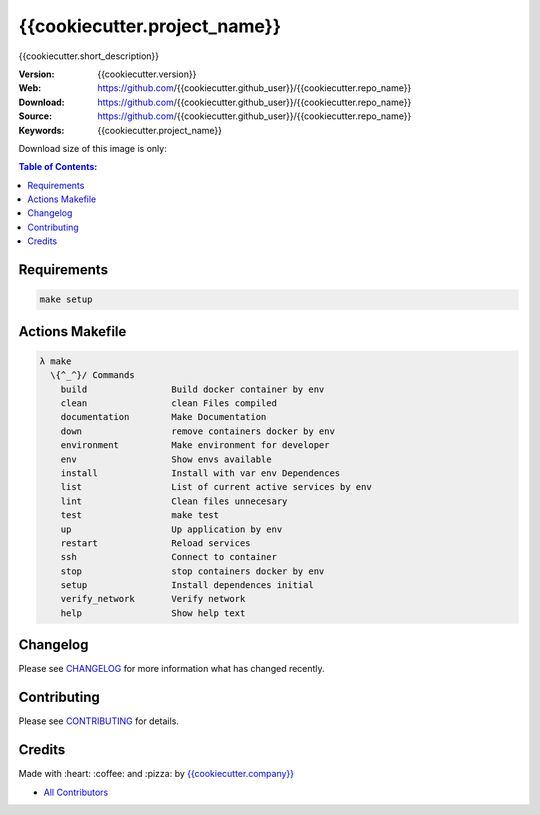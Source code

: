 {{cookiecutter.project_name}}
==============================

{{cookiecutter.short_description}}

|Build Status| |Docker Stars| |Docker Pulls| |Code Climate| |GitHub stars| |Issue Count| |license| |Test Coverage|

:Version: {{cookiecutter.version}}
:Web: https://github.com/{{cookiecutter.github_user}}/{{cookiecutter.repo_name}}
:Download: https://github.com/{{cookiecutter.github_user}}/{{cookiecutter.repo_name}}
:Source: https://github.com/{{cookiecutter.github_user}}/{{cookiecutter.repo_name}}
:Keywords: {{cookiecutter.project_name}}

Download size of this image is only:

|MicroBadger|

.. contents:: Table of Contents:
    :local:

Requirements
------------

.. code-block:: bash

  make setup

Actions Makefile
----------------

.. code-block:: bash

  λ make
    \{^_^}/ Commands
      build                Build docker container by env
      clean                clean Files compiled
      documentation        Make Documentation
      down                 remove containers docker by env
      environment          Make environment for developer
      env                  Show envs available
      install              Install with var env Dependences
      list                 List of current active services by env
      lint                 Clean files unnecesary
      test                 make test
      up                   Up application by env
      restart              Reload services
      ssh                  Connect to container
      stop                 stop containers docker by env
      setup                Install dependences initial
      verify_network       Verify network
      help                 Show help text


Changelog
---------

Please see `CHANGELOG <CHANGELOG.md>`__ for more information what has
changed recently.

Contributing
------------

Please see `CONTRIBUTING <CONTRIBUTING.md>`__ for details.

Credits
-------

Made with :heart: :coffee: and :pizza: by `{{cookiecutter.company}} <https://github.com/{{cookiecutter.company}}>`__

-  `All Contributors <AUTHORS>`__

.. |Code Climate| image:: https://codeclimate.com/github/{{cookiecutter.github_user}}/{{cookiecutter.repo_name}}/badges/gpa.svg
   :target: https://codeclimate.com/github/{{cookiecutter.github_user}}/{{cookiecutter.repo_name}}
.. |GitHub issues| image:: https://img.shields.io/github/issues/{{cookiecutter.github_user}}/{{cookiecutter.repo_name}}.svg
   :target: https://github.com/{{cookiecutter.github_user}}/{{cookiecutter.repo_name}}/issues
.. |GitHub forks| image:: https://img.shields.io/github/forks/{{cookiecutter.github_user}}/{{cookiecutter.repo_name}}.svg
   :target: https://github.com/{{cookiecutter.github_user}}/{{cookiecutter.repo_name}}
.. |GitHub stars| image:: https://img.shields.io/github/stars/{{cookiecutter.github_user}}/{{cookiecutter.repo_name}}.svg
   :target: https://github.com/{{cookiecutter.github_user}}/{{cookiecutter.repo_name}}
.. |Issue Count| image:: https://codeclimate.com/github/{{cookiecutter.github_user}}/{{cookiecutter.repo_name}}/badges/issue_count.svg
   :target: https://codeclimate.com/github/{{cookiecutter.github_user}}/{{cookiecutter.repo_name}}
.. |license| image:: https://img.shields.io/github/license/mashape/apistatus.svg?style=flat-square
   :target: LICENSE
.. |Test Coverage| image:: https://codeclimate.com/github/{{cookiecutter.github_user}}/{{cookiecutter.repo_name}}/badges/coverage.svg
   :target: https://codeclimate.com/github/{{cookiecutter.github_user}}/{{cookiecutter.repo_name}}/coverage

.. |MicroBadger| image:: https://images.microbadger.com/badges/image/{{cookiecutter.github_user}}/{{cookiecutter.repo_name}}.svg
   :target: http://microbadger.com/images/{{cookiecutter.github_user}}/{{cookiecutter.repo_name}}
.. |Docker Stars| image:: https://img.shields.io/docker/stars/{{cookiecutter.github_user}}/{{cookiecutter.repo_name}}.svg?style=flat-square
   :target: https://hub.docker.com/r/{{cookiecutter.github_user}}/{{cookiecutter.repo_name}}
.. |Docker Pulls| image:: https://img.shields.io/docker/pulls/{{cookiecutter.github_user}}/{{cookiecutter.repo_name}}.svg?style=flat-square
   :target: https://hub.docker.com/r/{{cookiecutter.github_user}}/{{cookiecutter.repo_name}}

.. |Build Status| image:: https://travis-ci.org/{{cookiecutter.github_user}}/{{cookiecutter.repo_name}}.svg
   :target: https://travis-ci.org/{{cookiecutter.github_user}}/{{cookiecutter.repo_name}}